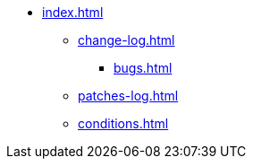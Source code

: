 * xref:index.adoc[]
** xref:change-log.adoc[]
*** xref:bugs.adoc[]
** xref:patches-log.adoc[]
** xref:conditions.adoc[]
